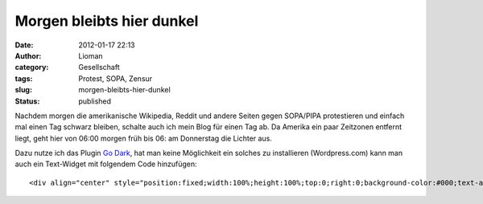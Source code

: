 Morgen bleibts hier dunkel
##########################
:date: 2012-01-17 22:13
:author: Lioman
:category: Gesellschaft
:tags: Protest, SOPA, Zensur
:slug: morgen-bleibts-hier-dunkel
:status: published

Nachdem morgen die amerikanische Wikipedia, Reddit und andere Seiten
gegen SOPA/PIPA protestieren und einfach mal einen Tag schwarz bleiben,
schalte auch ich mein Blog für einen Tag ab. Da Amerika ein paar
Zeitzonen entfernt liegt, geht hier von 06:00 morgen früh bis 06: am
Donnerstag die Lichter aus.

Dazu nutze ich das Plugin `Go
Dark <http://wordpress.org/extend/plugins/go-dark/>`__, hat man keine
Möglichkeit ein solches zu installieren (Wordpress.com) kann man auch
ein Text-Widget mit folgendem Code hinzufügen:

::

    <div align="center" style="position:fixed;width:100%;height:100%;top:0;right:0;background-color:#000;text-align:center;font-size:800%;font-weight:bold;padding-top:300px;"><a style="color:#fff;" href="http://sopastrike.com/" target="_blank">Stop SOPA</a></div>
